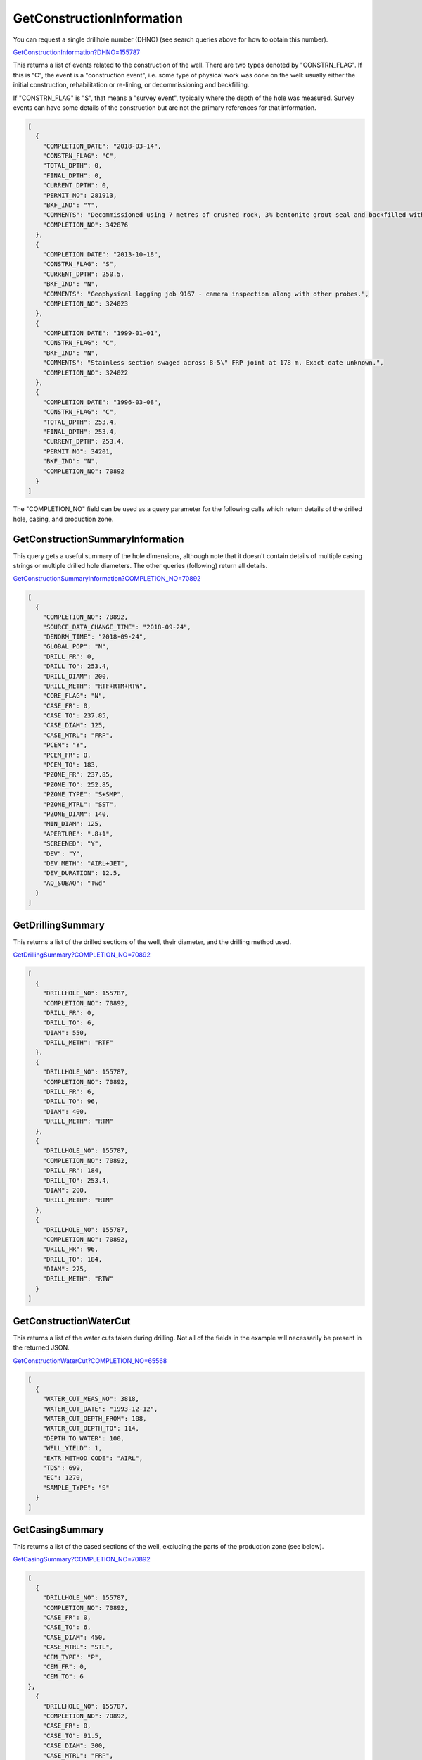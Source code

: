 GetConstructionInformation
^^^^^^^^^^^^^^^^^^^^^^^^^^

You can request a single drillhole number (DHNO) (see search queries above for how to obtain this number).

`GetConstructionInformation?DHNO=155787 <https://www.waterconnect.sa.gov.au/_layouts/15/dfw.sharepoint.wdd/WDDDMS.ashx/GetConstructionInformation?DHNO=155787>`__

This returns a list of events related to the construction of the well. There are
two types denoted by "CONSTRN_FLAG". If this is "C", the event is a
"construction event", i.e. some type of physical work was done on the well:
usually either the initial construction, rehabilitation or re-lining, or
decommissioning and backfilling.

If "CONSTRN_FLAG" is "S", that means a "survey event", typically where the depth
of the hole was measured. Survey events can have some details of the
construction but are not the primary references for that information.

.. code-block:: json

    [
      {
        "COMPLETION_DATE": "2018-03-14",
        "CONSTRN_FLAG": "C",
        "TOTAL_DPTH": 0,
        "FINAL_DPTH": 0,
        "CURRENT_DPTH": 0,
        "PERMIT_NO": 281913,
        "BKF_IND": "Y",
        "COMMENTS": "Decommissioned using 7 metres of crushed rock, 3% bentonite grout seal and backfilled with sand",
        "COMPLETION_NO": 342876
      },
      {
        "COMPLETION_DATE": "2013-10-18",
        "CONSTRN_FLAG": "S",
        "CURRENT_DPTH": 250.5,
        "BKF_IND": "N",
        "COMMENTS": "Geophysical logging job 9167 - camera inspection along with other probes.",
        "COMPLETION_NO": 324023
      },
      {
        "COMPLETION_DATE": "1999-01-01",
        "CONSTRN_FLAG": "C",
        "BKF_IND": "N",
        "COMMENTS": "Stainless section swaged across 8-5\" FRP joint at 178 m. Exact date unknown.",
        "COMPLETION_NO": 324022
      },
      {
        "COMPLETION_DATE": "1996-03-08",
        "CONSTRN_FLAG": "C",
        "TOTAL_DPTH": 253.4,
        "FINAL_DPTH": 253.4,
        "CURRENT_DPTH": 253.4,
        "PERMIT_NO": 34201,
        "BKF_IND": "N",
        "COMPLETION_NO": 70892
      }
    ]

The "COMPLETION_NO" field can be used as a query parameter for the following calls which
return details of the drilled hole, casing, and production zone.

GetConstructionSummaryInformation
"""""""""""""""""""""""""""""""""

This query gets a useful summary of the hole dimensions, although note that it
doesn't contain details of multiple casing strings or multiple drilled hole
diameters. The other queries (following) return all details.

`GetConstructionSummaryInformation?COMPLETION_NO=70892 <https://www.waterconnect.sa.gov.au/_layouts/15/dfw.sharepoint.wdd/WDDDMS.ashx/GetConstructionSummaryInformation?COMPLETION_NO=70892>`__

.. code-block:: json

    [
      {
        "COMPLETION_NO": 70892,
        "SOURCE_DATA_CHANGE_TIME": "2018-09-24",
        "DENORM_TIME": "2018-09-24",
        "GLOBAL_POP": "N",
        "DRILL_FR": 0,
        "DRILL_TO": 253.4,
        "DRILL_DIAM": 200,
        "DRILL_METH": "RTF+RTM+RTW",
        "CORE_FLAG": "N",
        "CASE_FR": 0,
        "CASE_TO": 237.85,
        "CASE_DIAM": 125,
        "CASE_MTRL": "FRP",
        "PCEM": "Y",
        "PCEM_FR": 0,
        "PCEM_TO": 183,
        "PZONE_FR": 237.85,
        "PZONE_TO": 252.85,
        "PZONE_TYPE": "S+SMP",
        "PZONE_MTRL": "SST",
        "PZONE_DIAM": 140,
        "MIN_DIAM": 125,
        "APERTURE": ".8+1",
        "SCREENED": "Y",
        "DEV": "Y",
        "DEV_METH": "AIRL+JET",
        "DEV_DURATION": 12.5,
        "AQ_SUBAQ": "Twd"
      }
    ]

GetDrillingSummary
""""""""""""""""""

This returns a list of the drilled sections of the well, their diameter, and the
drilling method used.

`GetDrillingSummary?COMPLETION_NO=70892 <https://www.waterconnect.sa.gov.au/_layouts/15/dfw.sharepoint.wdd/WDDDMS.ashx/GetDrillingSummary?COMPLETION_NO=70892>`__

.. code-block:: json

    [
      {
        "DRILLHOLE_NO": 155787,
        "COMPLETION_NO": 70892,
        "DRILL_FR": 0,
        "DRILL_TO": 6,
        "DIAM": 550,
        "DRILL_METH": "RTF"
      },
      {
        "DRILLHOLE_NO": 155787,
        "COMPLETION_NO": 70892,
        "DRILL_FR": 6,
        "DRILL_TO": 96,
        "DIAM": 400,
        "DRILL_METH": "RTM"
      },
      {
        "DRILLHOLE_NO": 155787,
        "COMPLETION_NO": 70892,
        "DRILL_FR": 184,
        "DRILL_TO": 253.4,
        "DIAM": 200,
        "DRILL_METH": "RTM"
      },
      {
        "DRILLHOLE_NO": 155787,
        "COMPLETION_NO": 70892,
        "DRILL_FR": 96,
        "DRILL_TO": 184,
        "DIAM": 275,
        "DRILL_METH": "RTW"
      }
    ]

GetConstructionWaterCut
"""""""""""""""""""""""

This returns a list of the water cuts taken during drilling. Not all of the
fields in the example will necessarily be present in the returned JSON.

`GetConstructionWaterCut?COMPLETION_NO=65568 <https://www.waterconnect.sa.gov.au/_layouts/15/dfw.sharepoint.wdd/WDDDMS.ashx/GetConstructionWaterCut?COMPLETION_NO=65568>`__

.. code-block:: json

    [
      {
        "WATER_CUT_MEAS_NO": 3818,
        "WATER_CUT_DATE": "1993-12-12",
        "WATER_CUT_DEPTH_FROM": 108,
        "WATER_CUT_DEPTH_TO": 114,
        "DEPTH_TO_WATER": 100,
        "WELL_YIELD": 1,
        "EXTR_METHOD_CODE": "AIRL",
        "TDS": 699,
        "EC": 1270,
        "SAMPLE_TYPE": "S"
      }
    ]

GetCasingSummary
""""""""""""""""

This returns a list of the cased sections of the well, excluding the parts of
the production zone (see below).

`GetCasingSummary?COMPLETION_NO=70892 <https://www.waterconnect.sa.gov.au/_layouts/15/dfw.sharepoint.wdd/WDDDMS.ashx/GetCasingSummary?COMPLETION_NO=70892>`__

.. code-block:: json

    [
      {
        "DRILLHOLE_NO": 155787,
        "COMPLETION_NO": 70892,
        "CASE_FR": 0,
        "CASE_TO": 6,
        "CASE_DIAM": 450,
        "CASE_MTRL": "STL",
        "CEM_TYPE": "P",
        "CEM_FR": 0,
        "CEM_TO": 6
    },
      {
        "DRILLHOLE_NO": 155787,
        "COMPLETION_NO": 70892,
        "CASE_FR": 0,
        "CASE_TO": 91.5,
        "CASE_DIAM": 300,
        "CASE_MTRL": "FRP",
        "CEM_TYPE": "P",
        "CEM_FR": 0,
        "CEM_TO": 106
    },
      {
        "DRILLHOLE_NO": 155787,
        "COMPLETION_NO": 70892,
        "CASE_FR": 91.5,
        "CASE_TO": 183,
        "CASE_DIAM": 201,
        "CASE_MTRL": "FRP",
        "CEM_TYPE": "P",
        "CEM_FR": 125,
        "CEM_TO": 183
    },
      {
        "DRILLHOLE_NO": 155787,
        "COMPLETION_NO": 70892,
        "CASE_FR": 177.85,
        "CASE_TO": 237.85,
        "CASE_DIAM": 125,
        "CASE_MTRL": "FRP"
    },
      {
        "DRILLHOLE_NO": 155787,
        "COMPLETION_NO": 70892,
        "CASE_DIAM": 201,
        "CASE_MTRL": "SST"
      }
    ]

.. _GetProductionZoneSummary:

GetProductionZoneSummary
""""""""""""""""""""""""

This query returns the details of any screens ("S"), slotted ("SC") or open
("OH") sections. It also includes any blank sections within the production zone,
and the sump ("SMP"), if there is one.

`GetProductionZoneSummary?COMPLETION_NO=70892 <https://www.waterconnect.sa.gov.au/_layouts/15/dfw.sharepoint.wdd/WDDDMS.ashx/GetProductionZoneSummary?COMPLETION_NO=70892>`__

.. code-block:: json

    [
      {
        "DRILLHOLE_NO": 155787,
        "COMPLETION_NO": 70892,
        "PZONE_FR": 237.85,
        "PZONE_TO": 239.85,
        "PZONE_DIAM": 140,
        "PZONE_TYPE_CODE": "S",
        "PZONE_MTRL": "SST",
        "APERTURE": 1
      },
      {
        "DRILLHOLE_NO": 155787,
        "COMPLETION_NO": 70892,
        "PZONE_FR": 239.85,
        "PZONE_TO": 249.85,
        "PZONE_DIAM": 140,
        "PZONE_TYPE_CODE": "S",
        "PZONE_MTRL": "SST",
        "APERTURE": 0.8
      },
      {
        "DRILLHOLE_NO": 155787,
        "COMPLETION_NO": 70892,
        "PZONE_FR": 249.85,
        "PZONE_TO": 252.85,
        "PZONE_DIAM": 140,
        "PZONE_TYPE_CODE": "SMP",
        "PZONE_MTRL": "SST"
      }
    ]

GetExtraSummaryDetails
""""""""""""""""""""""

Not sure what this contains. Gravel-pack details? Liner seals?

`GetExtraSummaryDetails?COMPLETION_NO=70892 <https://www.waterconnect.sa.gov.au/_layouts/15/dfw.sharepoint.wdd/WDDDMS.ashx/GetExtraSummaryDetails?COMPLETION_NO=70892>`__

.. code-block:: json
